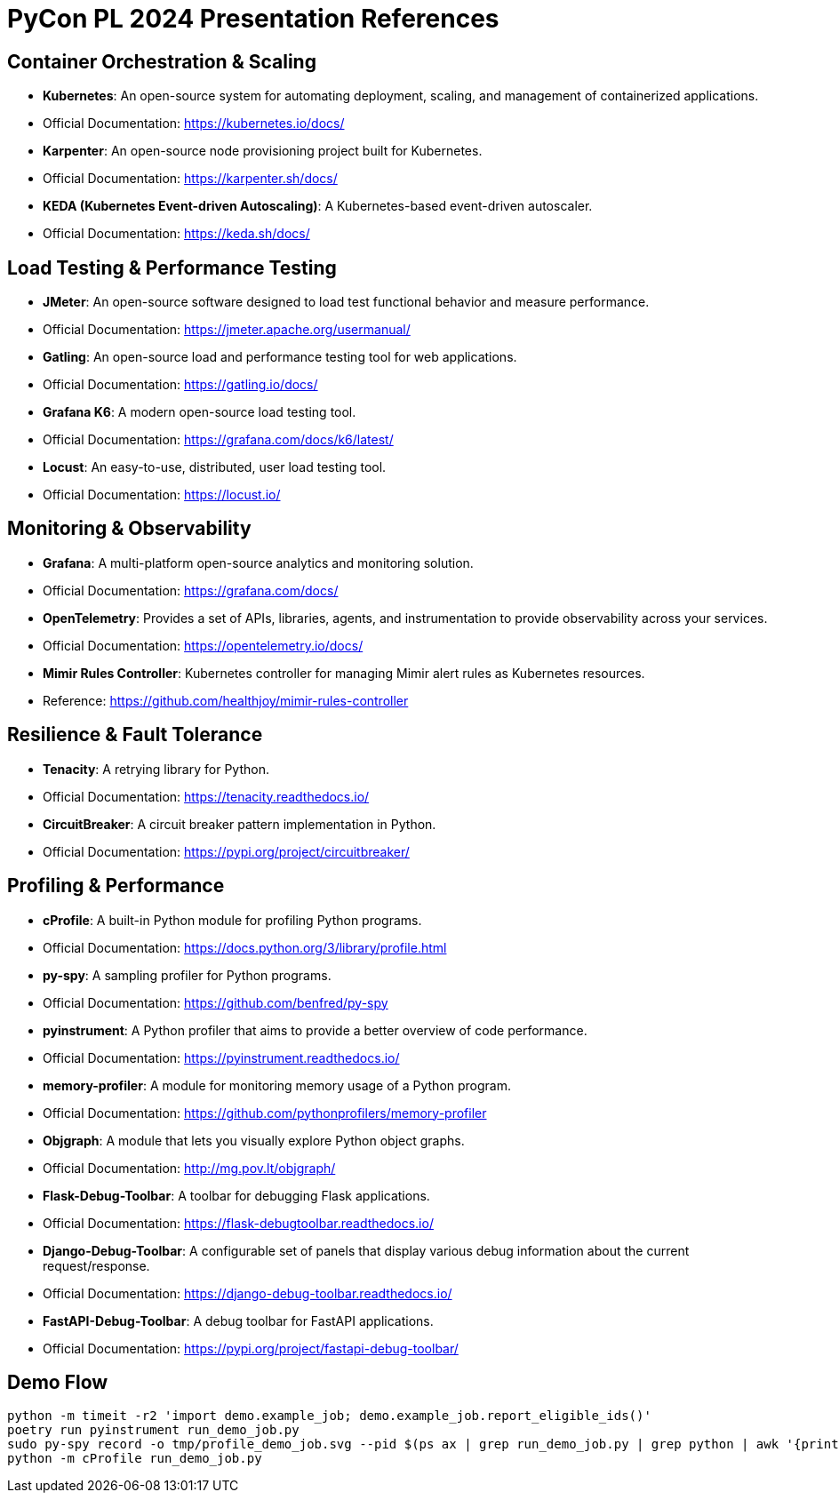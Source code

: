 = PyCon PL 2024 Presentation References

== Container Orchestration & Scaling

- *Kubernetes*: An open-source system for automating deployment, scaling, and management of containerized applications.
  - Official Documentation: https://kubernetes.io/docs/

- *Karpenter*: An open-source node provisioning project built for Kubernetes.
  - Official Documentation: https://karpenter.sh/docs/

- *KEDA (Kubernetes Event-driven Autoscaling)*: A Kubernetes-based event-driven autoscaler.
  - Official Documentation: https://keda.sh/docs/

== Load Testing & Performance Testing

- *JMeter*: An open-source software designed to load test functional behavior and measure performance.
  - Official Documentation: https://jmeter.apache.org/usermanual/

- *Gatling*: An open-source load and performance testing tool for web applications.
  - Official Documentation: https://gatling.io/docs/

- *Grafana K6*: A modern open-source load testing tool.
  - Official Documentation: https://grafana.com/docs/k6/latest/

- *Locust*: An easy-to-use, distributed, user load testing tool.
  - Official Documentation: https://locust.io/

== Monitoring & Observability

- *Grafana*: A multi-platform open-source analytics and monitoring solution.
  - Official Documentation: https://grafana.com/docs/

- *OpenTelemetry*: Provides a set of APIs, libraries, agents, and instrumentation to provide observability across your services.
  - Official Documentation: https://opentelemetry.io/docs/

- *Mimir Rules Controller*: Kubernetes controller for managing Mimir alert rules as Kubernetes resources.
  - Reference: https://github.com/healthjoy/mimir-rules-controller

== Resilience & Fault Tolerance

- *Tenacity*: A retrying library for Python.
  - Official Documentation: https://tenacity.readthedocs.io/

- *CircuitBreaker*: A circuit breaker pattern implementation in Python.
  - Official Documentation: https://pypi.org/project/circuitbreaker/

== Profiling & Performance

- *cProfile*: A built-in Python module for profiling Python programs.
  - Official Documentation: https://docs.python.org/3/library/profile.html

- *py-spy*: A sampling profiler for Python programs.
  - Official Documentation: https://github.com/benfred/py-spy

- *pyinstrument*: A Python profiler that aims to provide a better overview of code performance.
  - Official Documentation: https://pyinstrument.readthedocs.io/

- *memory-profiler*: A module for monitoring memory usage of a Python program.
  - Official Documentation: https://github.com/pythonprofilers/memory-profiler

- *Objgraph*: A module that lets you visually explore Python object graphs.
  - Official Documentation: http://mg.pov.lt/objgraph/

- *Flask-Debug-Toolbar*: A toolbar for debugging Flask applications.
  - Official Documentation: https://flask-debugtoolbar.readthedocs.io/

- *Django-Debug-Toolbar*: A configurable set of panels that display various debug information about the current request/response.
  - Official Documentation: https://django-debug-toolbar.readthedocs.io/

- *FastAPI-Debug-Toolbar*: A debug toolbar for FastAPI applications.
  - Official Documentation: https://pypi.org/project/fastapi-debug-toolbar/

== Demo Flow
```
python -m timeit -r2 'import demo.example_job; demo.example_job.report_eligible_ids()'
poetry run pyinstrument run_demo_job.py
sudo py-spy record -o tmp/profile_demo_job.svg --pid $(ps ax | grep run_demo_job.py | grep python | awk '{print $1}')
python -m cProfile run_demo_job.py
```

